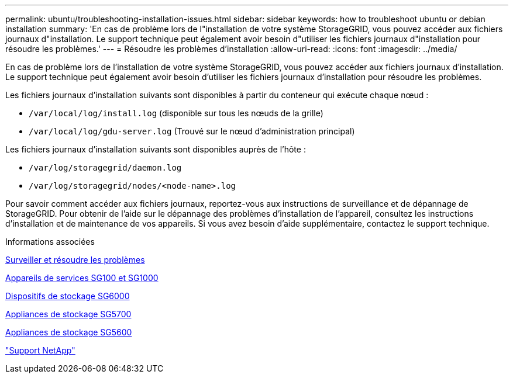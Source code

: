 ---
permalink: ubuntu/troubleshooting-installation-issues.html 
sidebar: sidebar 
keywords: how to troubleshoot ubuntu or debian installation 
summary: 'En cas de problème lors de l"installation de votre système StorageGRID, vous pouvez accéder aux fichiers journaux d"installation. Le support technique peut également avoir besoin d"utiliser les fichiers journaux d"installation pour résoudre les problèmes.' 
---
= Résoudre les problèmes d'installation
:allow-uri-read: 
:icons: font
:imagesdir: ../media/


[role="lead"]
En cas de problème lors de l'installation de votre système StorageGRID, vous pouvez accéder aux fichiers journaux d'installation. Le support technique peut également avoir besoin d'utiliser les fichiers journaux d'installation pour résoudre les problèmes.

Les fichiers journaux d'installation suivants sont disponibles à partir du conteneur qui exécute chaque nœud :

* `/var/local/log/install.log` (disponible sur tous les nœuds de la grille)
* `/var/local/log/gdu-server.log` (Trouvé sur le nœud d'administration principal)


Les fichiers journaux d'installation suivants sont disponibles auprès de l'hôte :

* `/var/log/storagegrid/daemon.log`
* `/var/log/storagegrid/nodes/<node-name>.log`


Pour savoir comment accéder aux fichiers journaux, reportez-vous aux instructions de surveillance et de dépannage de StorageGRID. Pour obtenir de l'aide sur le dépannage des problèmes d'installation de l'appareil, consultez les instructions d'installation et de maintenance de vos appareils. Si vous avez besoin d'aide supplémentaire, contactez le support technique.

.Informations associées
xref:../monitor/index.adoc[Surveiller et résoudre les problèmes]

xref:../sg100-1000/index.adoc[Appareils de services SG100 et SG1000]

xref:../sg6000/index.adoc[Dispositifs de stockage SG6000]

xref:../sg5700/index.adoc[Appliances de stockage SG5700]

xref:../sg5600/index.adoc[Appliances de stockage SG5600]

https://mysupport.netapp.com/site/global/dashboard["Support NetApp"^]
